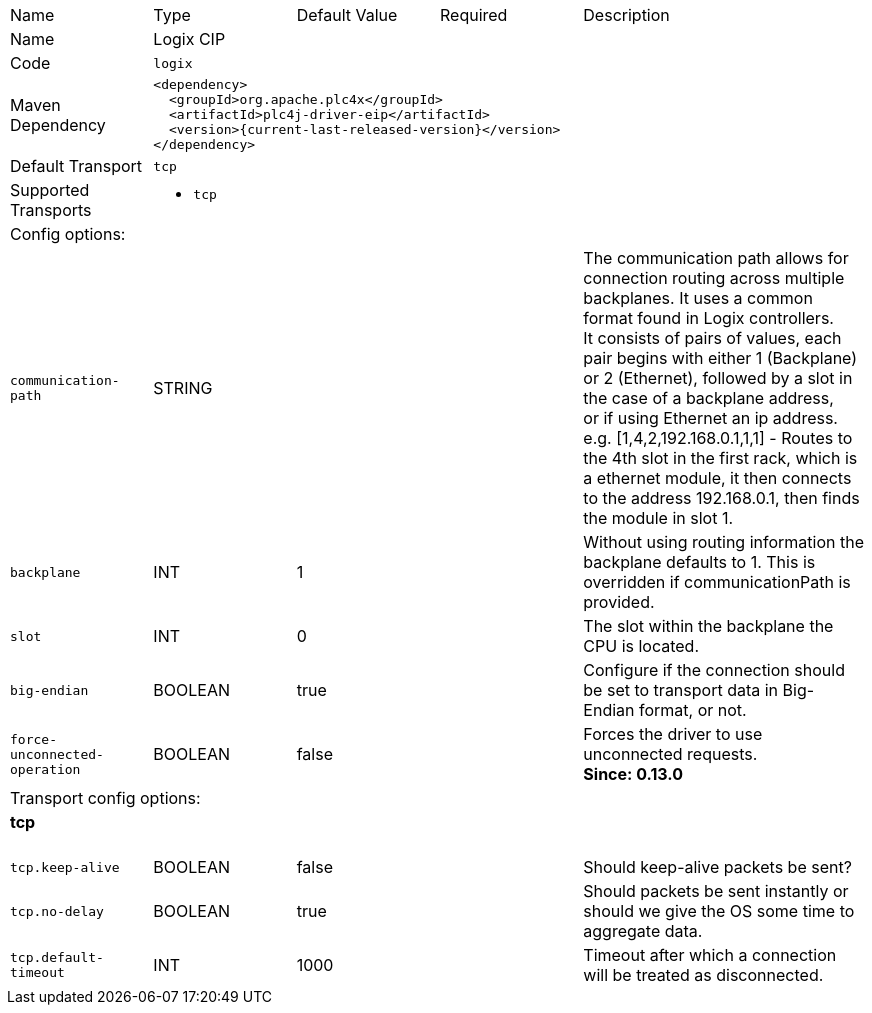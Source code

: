 //
//  Licensed to the Apache Software Foundation (ASF) under one or more
//  contributor license agreements.  See the NOTICE file distributed with
//  this work for additional information regarding copyright ownership.
//  The ASF licenses this file to You under the Apache License, Version 2.0
//  (the "License"); you may not use this file except in compliance with
//  the License.  You may obtain a copy of the License at
//
//      https://www.apache.org/licenses/LICENSE-2.0
//
//  Unless required by applicable law or agreed to in writing, software
//  distributed under the License is distributed on an "AS IS" BASIS,
//  WITHOUT WARRANTIES OR CONDITIONS OF ANY KIND, either express or implied.
//  See the License for the specific language governing permissions and
//  limitations under the License.
//

// Code generated by code-generation. DO NOT EDIT.

[cols="2,2a,2a,2a,4a"]
|===
|Name |Type |Default Value |Required |Description
|Name 4+|Logix CIP
|Code 4+|`logix`
|Maven Dependency 4+|

[subs=attributes+]
----
<dependency>
  <groupId>org.apache.plc4x</groupId>
  <artifactId>plc4j-driver-eip</artifactId>
  <version>{current-last-released-version}</version>
</dependency>
----
|Default Transport 4+|`tcp`
|Supported Transports 4+|
 - `tcp`
5+|Config options:
|`communication-path` |STRING | | |The communication path allows for connection routing across multiple backplanes. It uses a common format found in Logix controllers. +
It consists of pairs of values, each pair begins with either 1 (Backplane) or 2 (Ethernet), followed by a slot in the case of a backplane address, +
or if using Ethernet an ip address. e.g. [1,4,2,192.168.0.1,1,1] - Routes to the 4th slot in the first rack, which is a ethernet module, it then connects to the address 192.168.0.1, then finds the module in slot 1.
|`backplane` |INT |1| |Without using routing information the backplane defaults to 1. This is overridden if communicationPath is provided.
|`slot` |INT |0| |The slot within the backplane the CPU is located.
|`big-endian` |BOOLEAN |true| |Configure if the connection should be set to transport data in Big-Endian format, or not.
|`force-unconnected-operation` |BOOLEAN |false| |Forces the driver to use unconnected requests. +
*Since: 0.13.0*
5+|Transport config options:
5+|
+++
<h4>tcp</h4>
+++
|`tcp.keep-alive` |BOOLEAN |false| |Should keep-alive packets be sent?
|`tcp.no-delay` |BOOLEAN |true| |Should packets be sent instantly or should we give the OS some time to aggregate data.
|`tcp.default-timeout` |INT |1000| |Timeout after which a connection will be treated as disconnected.
|===
